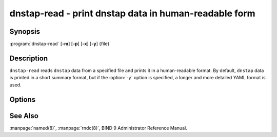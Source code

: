 .. Copyright (C) Internet Systems Consortium, Inc. ("ISC")
..
.. SPDX-License-Identifier: MPL-2.0
..
.. This Source Code Form is subject to the terms of the Mozilla Public
.. License, v. 2.0.  If a copy of the MPL was not distributed with this
.. file, you can obtain one at https://mozilla.org/MPL/2.0/.
..
.. See the COPYRIGHT file distributed with this work for additional
.. information regarding copyright ownership.

.. highlight: console

.. iscman:: dnstap-read
.. program:: dnstap-read
.. _man_dnstap-read:

dnstap-read - print dnstap data in human-readable form
------------------------------------------------------

Synopsis
~~~~~~~~

:program:`dnstap-read` [**-m**] [**-p**] [**-x**] [**-y**] {file}

Description
~~~~~~~~~~~

``dnstap-read`` reads ``dnstap`` data from a specified file and prints
it in a human-readable format. By default, ``dnstap`` data is printed in
a short summary format, but if the :option:`-y` option is specified, a
longer and more detailed YAML format is used.

Options
~~~~~~~

.. option:: -m

   This option indicates trace memory allocations, and is used for debugging memory leaks.

.. option:: -p

   This option prints the text form of the DNS
   message that was encapsulated in the ``dnstap`` frame, after printing the ``dnstap`` data.

.. option:: -x

   This option prints a hex dump of the wire form
   of the DNS message that was encapsulated in the ``dnstap`` frame, after printing the ``dnstap`` data.

.. option:: -y

   This option prints ``dnstap`` data in a detailed YAML format.

See Also
~~~~~~~~

:manpage:`named(8)`, :manpage:`rndc(8)`, BIND 9 Administrator Reference Manual.
